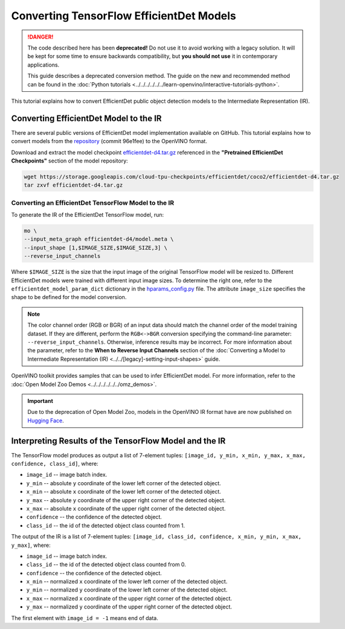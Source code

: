 .. {#openvino_docs_MO_DG_prepare_model_convert_model_tf_specific_Convert_EfficientDet_Models}

Converting TensorFlow EfficientDet Models
=========================================


.. meta::
   :description: Learn how to convert an EfficientDet model
                 from TensorFlow to the OpenVINO Intermediate Representation.


.. danger::

   The code described here has been **deprecated!** Do not use it to avoid working with a legacy solution. It will be kept for some time to ensure backwards compatibility, but **you should not use** it in contemporary applications.

   This guide describes a deprecated conversion method. The guide on the new and recommended method can be found in the :doc:`Python tutorials <../../../../../../learn-openvino/interactive-tutorials-python>`.

This tutorial explains how to convert EfficientDet public object detection models to the Intermediate Representation (IR).

.. _efficientdet-to-ir:

Converting EfficientDet Model to the IR
#######################################

There are several public versions of EfficientDet model implementation available on GitHub. This tutorial explains how to
convert models from the `repository <https://github.com/google/automl/tree/master/efficientdet>`__  (commit 96e1fee) to the OpenVINO format.

Download and extract the model checkpoint `efficientdet-d4.tar.gz <https://storage.googleapis.com/cloud-tpu-checkpoints/efficientdet/coco2/efficientdet-d4.tar.gz>`__
referenced in the **"Pretrained EfficientDet Checkpoints"** section of the model repository:

.. code-block:: sh

   wget https://storage.googleapis.com/cloud-tpu-checkpoints/efficientdet/coco2/efficientdet-d4.tar.gz
   tar zxvf efficientdet-d4.tar.gz

Converting an EfficientDet TensorFlow Model to the IR
+++++++++++++++++++++++++++++++++++++++++++++++++++++

To generate the IR of the EfficientDet TensorFlow model, run:

.. code-block:: sh

   mo \
   --input_meta_graph efficientdet-d4/model.meta \
   --input_shape [1,$IMAGE_SIZE,$IMAGE_SIZE,3] \
   --reverse_input_channels


Where ``$IMAGE_SIZE`` is the size that the input image of the original TensorFlow model will be resized to. Different
EfficientDet models were trained with different input image sizes. To determine the right one, refer to the ``efficientdet_model_param_dict``
dictionary in the `hparams_config.py <https://github.com/google/automl/blob/96e1fee/efficientdet/hparams_config.py#L304>`__ file.
The attribute ``image_size`` specifies the shape to be defined for the model conversion.

.. note::

    The color channel order (RGB or BGR) of an input data should match the channel order of the model training dataset. If they are different, perform the ``RGB<->BGR`` conversion specifying the command-line parameter: ``--reverse_input_channels``. Otherwise, inference results may be incorrect. For more information about the parameter, refer to the **When to Reverse Input Channels** section of the :doc:`Converting a Model to Intermediate Representation (IR) <../../[legacy]-setting-input-shapes>` guide.

OpenVINO toolkit provides samples that can be used to infer EfficientDet model.
For more information, refer to the :doc:`Open Model Zoo Demos <../../../../../../omz_demos>`.

.. important::

   Due to the deprecation of Open Model Zoo, models in the OpenVINO IR format have are now
   published on `Hugging Face <https://huggingface.co/OpenVINO>`__.


Interpreting Results of the TensorFlow Model and the IR
#######################################################

The TensorFlow model produces as output a list of 7-element tuples: ``[image_id, y_min, x_min, y_max, x_max, confidence, class_id]``, where:

* ``image_id`` -- image batch index.
* ``y_min`` -- absolute ``y`` coordinate of the lower left corner of the detected object.
* ``x_min`` -- absolute ``x`` coordinate of the lower left corner of the detected object.
* ``y_max`` -- absolute ``y`` coordinate of the upper right corner of the detected object.
* ``x_max`` -- absolute ``x`` coordinate of the upper right corner of the detected object.
* ``confidence`` -- the confidence of the detected object.
* ``class_id`` -- the id of the detected object class counted from 1.

The output of the IR is a list of 7-element tuples: ``[image_id, class_id, confidence, x_min, y_min, x_max, y_max]``, where:

* ``image_id`` -- image batch index.
* ``class_id`` -- the id of the detected object class counted from 0.
* ``confidence`` -- the confidence of the detected object.
* ``x_min`` -- normalized ``x`` coordinate of the lower left corner of the detected object.
* ``y_min`` -- normalized ``y`` coordinate of the lower left corner of the detected object.
* ``x_max`` -- normalized ``x`` coordinate of the upper right corner of the detected object.
* ``y_max`` -- normalized ``y`` coordinate of the upper right corner of the detected object.

The first element with ``image_id = -1`` means end of data.


